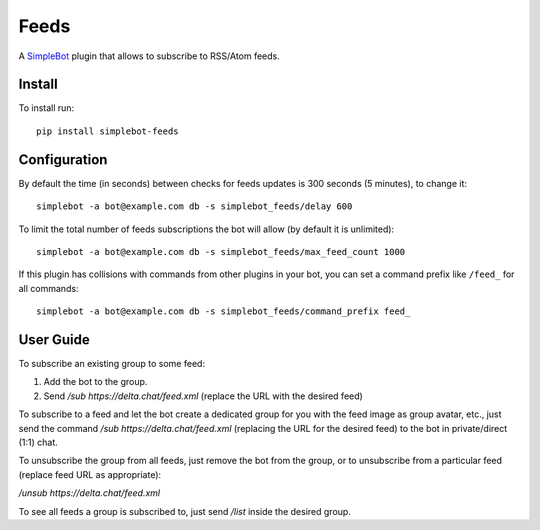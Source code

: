 Feeds
=====

.. image:: https://img.shields.io/pypi/v/simplebot_feeds.svg
   :target: https://pypi.org/project/simplebot_feeds

.. image:: https://img.shields.io/pypi/pyversions/simplebot_feeds.svg
   :target: https://pypi.org/project/simplebot_feeds

.. image:: https://pepy.tech/badge/simplebot_feeds
   :target: https://pepy.tech/project/simplebot_feeds

.. image:: https://img.shields.io/pypi/l/simplebot_feeds.svg
   :target: https://pypi.org/project/simplebot_feeds

.. image:: https://github.com/simplebot-org/simplebot_feeds/actions/workflows/python-ci.yml/badge.svg
   :target: https://github.com/simplebot-org/simplebot_feeds/actions/workflows/python-ci.yml

.. image:: https://img.shields.io/badge/code%20style-black-000000.svg
   :target: https://github.com/psf/black

A `SimpleBot`_ plugin that allows to subscribe to RSS/Atom feeds.

Install
-------

To install run::

  pip install simplebot-feeds

Configuration
-------------

By default the time (in seconds) between checks for feeds updates is 300 seconds (5 minutes), to change it::

  simplebot -a bot@example.com db -s simplebot_feeds/delay 600

To limit the total number of feeds subscriptions the bot will allow (by default it is unlimited)::

  simplebot -a bot@example.com db -s simplebot_feeds/max_feed_count 1000

If this plugin has collisions with commands from other plugins in your bot, you can set a command prefix like ``/feed_`` for all commands::

  simplebot -a bot@example.com db -s simplebot_feeds/command_prefix feed_

User Guide
----------

To subscribe an existing group to some feed:

1. Add the bot to the group.
2. Send `/sub https://delta.chat/feed.xml` (replace the URL with the desired feed)

To subscribe to a feed and let the bot create a dedicated group for you with the feed image as group avatar, etc., just send the command `/sub https://delta.chat/feed.xml` (replacing the URL for the desired feed) to the bot in private/direct (1:1) chat.

To unsubscribe the group from all feeds, just remove the bot from the group, or to unsubscribe from a particular feed (replace feed URL as appropriate):

`/unsub https://delta.chat/feed.xml`

To see all feeds a group is subscribed to, just send `/list` inside the desired group.


.. _SimpleBot: https://github.com/simplebot-org/simplebot
